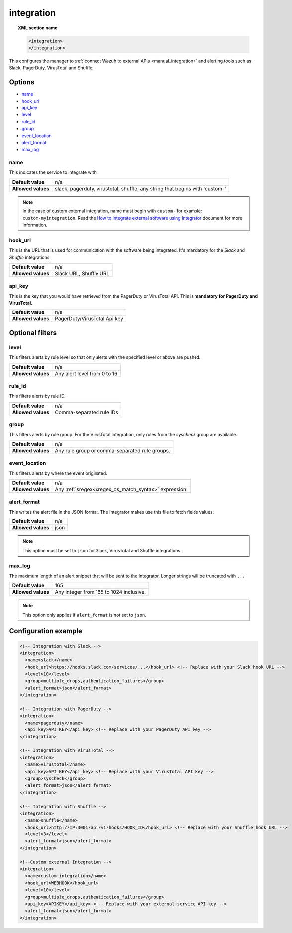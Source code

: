.. Copyright (C) 2015, Wazuh, Inc.

.. meta::
  :description: Learn how to configure the manager to connect Wazuh to external APIs. Check out the options, optional filters, and configuration examples. 
  
.. _reference_ossec_integration:

integration
===========

.. topic:: XML section name

  .. code-block:: xml

    <integration>
    </integration>

This configures the manager to :ref:`connect Wazuh to external APIs <manual_integration>` and alerting tools such as Slack, PagerDuty, VirusTotal and Shuffle.

Options
-------

- `name`_
- `hook_url`_
- `api_key`_
- `level`_
- `rule_id`_
- `group`_
- `event_location`_
- `alert_format`_
- `max_log`_

name
^^^^

This indicates the service to integrate with.

+--------------------+------------------------------------------------------------------------------+
| **Default value**  | n/a                                                                          |
+--------------------+------------------------------------------------------------------------------+
| **Allowed values** | slack, pagerduty, virustotal, shuffle, any string that begins with 'custom-' |
+--------------------+------------------------------------------------------------------------------+

.. note::
  In the case of custom external integration, name must begin with ``custom-`` for example: ``custom-myintegration``. Read the `How to integrate external software using Integrator <https://wazuh.com/blog/how-to-integrate-external-software-using-integrator//>`_ document for more information.

hook_url
^^^^^^^^

This is the URL that is used for communication with the software being integrated. It's mandatory for the `Slack` and `Shuffle` integrations.

+--------------------+------------------------+
| **Default value**  | n/a                    |
+--------------------+------------------------+
| **Allowed values** | Slack URL, Shuffle URL |
+--------------------+------------------------+

api_key
^^^^^^^

This is the key that you would have retrieved from the PagerDuty or VirusTotal API. This is **mandatory for PagerDuty and VirusTotal.**

+--------------------+------------------------------+
| **Default value**  | n/a                          |
+--------------------+------------------------------+
| **Allowed values** | PagerDuty/VirusTotal Api key |
+--------------------+------------------------------+

Optional filters
----------------

level
^^^^^

This filters alerts by rule level so that only alerts with the specified level or above are pushed.

+--------------------+------------------------------+
| **Default value**  | n/a                          |
+--------------------+------------------------------+
| **Allowed values** | Any alert level from 0 to 16 |
+--------------------+------------------------------+

rule_id
^^^^^^^

This filters alerts by rule ID.

+--------------------+--------------------------+
| **Default value**  | n/a                      |
+--------------------+--------------------------+
| **Allowed values** | Comma-separated rule IDs |
+--------------------+--------------------------+

group
^^^^^

This filters alerts by rule group. For the VirusTotal integration, only rules from the `syscheck` group are available.

+--------------------+------------------------------------------------------------+
| **Default value**  | n/a                                                        |
+--------------------+------------------------------------------------------------+
| **Allowed values** | Any rule group or comma-separated rule groups.             |
+--------------------+------------------------------------------------------------+

event_location
^^^^^^^^^^^^^^

This filters alerts by where the event originated.

+--------------------+--------------------------------------------------------------+
| **Default value**  | n/a                                                          |
+--------------------+--------------------------------------------------------------+
| **Allowed values** | Any :ref:`sregex<sregex_os_match_syntax>` expression.        |
+--------------------+--------------------------------------------------------------+

alert_format
^^^^^^^^^^^^

This writes the alert file in the JSON format. The Integrator makes use this file to fetch fields values.

+--------------------+-----------------------------------------------------------+
| **Default value**  | n/a                                                       |
+--------------------+-----------------------------------------------------------+
| **Allowed values** | json                                                      |
+--------------------+-----------------------------------------------------------+

.. note:: This option must be set to ``json`` for Slack, VirusTotal and Shuffle integrations.

max_log
^^^^^^^

The maximum length of an alert snippet that will be sent to the Integrator.  Longer strings will be truncated with ``...``

+--------------------+-----------------------------------------------------------+
| **Default value**  | 165                                                       |
+--------------------+-----------------------------------------------------------+
| **Allowed values** | Any integer from 165 to 1024 inclusive.                   |
+--------------------+-----------------------------------------------------------+

.. note:: This option only applies if ``alert_format`` is not set to ``json``.

Configuration example
---------------------

.. code-block:: xml

  <!-- Integration with Slack -->
  <integration>
    <name>slack</name>
    <hook_url>https://hooks.slack.com/services/...</hook_url> <!-- Replace with your Slack hook URL -->
    <level>10</level>
    <group>multiple_drops,authentication_failures</group>
    <alert_format>json</alert_format>
  </integration>

  <!-- Integration with PagerDuty -->
  <integration>
    <name>pagerduty</name>
    <api_key>API_KEY</api_key> <!-- Replace with your PagerDuty API key -->
  </integration>

  <!-- Integration with VirusTotal -->
  <integration>
    <name>virustotal</name>
    <api_key>API_KEY</api_key> <!-- Replace with your VirusTotal API key -->
    <group>syscheck</group>
    <alert_format>json</alert_format>
  </integration>

  <!-- Integration with Shuffle -->
  <integration>
    <name>shuffle</name>
    <hook_url>http://IP:3001/api/v1/hooks/HOOK_ID</hook_url> <!-- Replace with your Shuffle hook URL -->
    <level>3</level>
    <alert_format>json</alert_format>
  </integration>

  <!--Custom external Integration -->
  <integration>
    <name>custom-integration</name>
    <hook_url>WEBHOOK</hook_url>
    <level>10</level>
    <group>multiple_drops,authentication_failures</group>
    <api_key>APIKEY</api_key> <!-- Replace with your external service API key -->
    <alert_format>json</alert_format>
  </integration>
